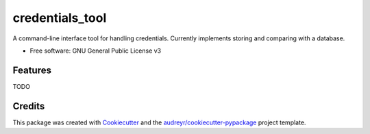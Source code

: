 ================
credentials_tool
================


.. image:: https://img.shields.io/pypi/v/credentials_tool.svg
        :target: https://pypi.python.org/pypi/credentials_tool

.. image:: https://img.shields.io/travis/Synrom/credentials_tool.svg
        :target: https://travis-ci.com/Synrom/credentials_tool

.. image:: https://readthedocs.org/projects/credentials-tool/badge/?version=latest
        :target: https://credentials-tool.readthedocs.io/en/latest/?version=latest
        :alt: Documentation Status




A command-line interface tool for handling credentials. Currently implements storing and comparing with a database.


* Free software: GNU General Public License v3

Features
--------

TODO

Credits
-------

This package was created with Cookiecutter_ and the `audreyr/cookiecutter-pypackage`_ project template.

.. _Cookiecutter: https://github.com/audreyr/cookiecutter
.. _`audreyr/cookiecutter-pypackage`: https://github.com/audreyr/cookiecutter-pypackage
